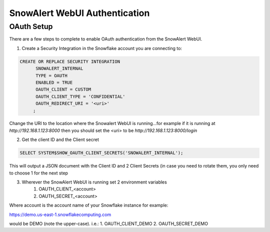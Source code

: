 SnowAlert WebUI Authentication
==============================

OAuth Setup
-----------
There are a few steps to complete to enable OAuth authentication from the SnowAlert WebUI.

1. Create a Security Integration in the Snowflake account you are connecting to:

.. code::

    CREATE OR REPLACE SECURITY INTEGRATION
          SNOWALERT_INTERNAL
          TYPE = OAUTH
          ENABLED = TRUE
          OAUTH_CLIENT = CUSTOM
          OAUTH_CLIENT_TYPE = 'CONFIDENTIAL'
          OAUTH_REDIRECT_URI = '<uri>'
         ;

Change the URI to the location where the Snowalert WebUI is running...for example if it is running at `http://192.168.1.123:8000`
then you should set the <uri> to be `http://192.168.1.123:8000/login`

2. Get the client ID and the Client secret

.. code::

    SELECT SYSTEM$SHOW_OAUTH_CLIENT_SECRETS('SNOWALERT_INTERNAL');

This will output a JSON document with the Client ID and 2 Client Secrets (in case you need to rotate them, you only need to choose 1 for the next step

3. Wherever the SnowAlert WebUI is running set 2 environment variables
    1. OAUTH_CLIENT_<account>
    2. OAUTH_SECRET_<account>

Where account is the account name of your Snowflake instance for example:

https://demo.us-east-1.snowflakecomputing.com

would be DEMO (note the upper-case). i.e.:
1. OAUTH_CLIENT_DEMO
2. OAUTH_SECRET_DEMO



